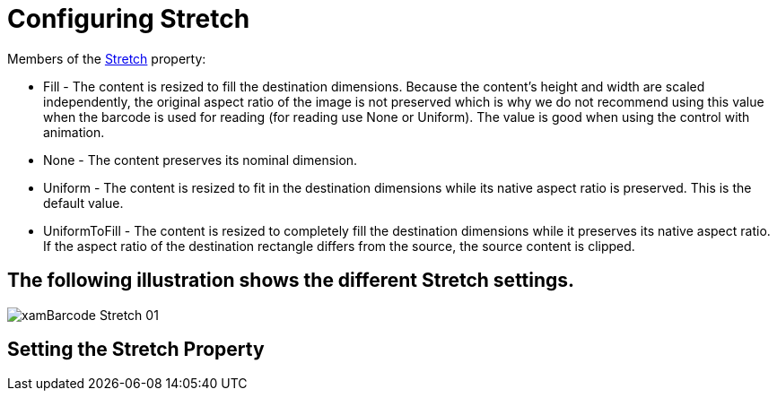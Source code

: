 ﻿////
|metadata|
{
    "name": "xambarcode-stretch",
    "controlName": ["{BarcodesName}"],
    "tags": [],
    "guid": "cbaba02d-8411-42ef-b1c2-f362e4529f06",
    "buildFlags": ["XAML","WINFORMS"],
    "createdOn": "2015-09-23T20:40:56.1283956Z"
}
|metadata|
////

= Configuring Stretch

Members of the link:{BarcodesLink}.{BarcodesRoot}{ApiProp}stretch.html[Stretch] property:

* Fill - The content is resized to fill the destination dimensions. Because the content's height and width are scaled independently, the original aspect ratio of the image is not preserved which is why we do not recommend using this value when the barcode is used for reading (for reading use None or Uniform). The value is good when using the control with animation.
* None - The content preserves its nominal dimension.
* Uniform - The content is resized to fit in the destination dimensions while its native aspect ratio is preserved. This is the default value.
* UniformToFill - The content is resized to completely fill the destination dimensions while it preserves its native aspect ratio. If the aspect ratio of the destination rectangle differs from the source, the source content is clipped.

== The following illustration shows the different Stretch settings.

image::images/xamBarcode_Stretch_01.png[]

== Setting the Stretch Property

ifdef::xaml[]

*In XAML:*

----
<ig:{Barcode128Name} x:Name="Barcode" Stretch="Fill" />
----

endif::xaml[]

ifdef::xaml,win-forms[]

*In Visual Basic:*

----
Dim Barcode As New {Barcode128Name}()
Barcode.Stretch = Stretch.Fill
----

*In C#:*

----
var Barcode = new {Barcode128Name}();
Barcode.Stretch = Stretch.Fill;
----

endif::xaml,win-forms[]
  
ifdef::android[]

*In Java:*

----
{Barcode128Name} Barcode = new {Barcode128Name}();
Barcode.Stretch = Stretch.Fill;
----

endif::android[]
